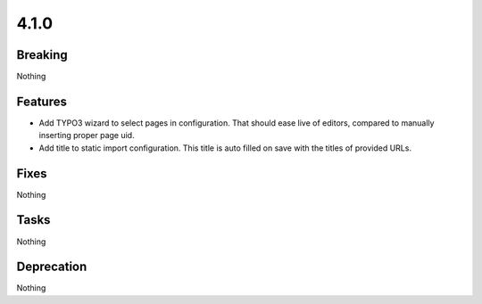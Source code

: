 4.1.0
=====

Breaking
--------

Nothing

Features
--------

* Add TYPO3 wizard to select pages in configuration.
  That should ease live of editors, compared to manually inserting proper page uid.

* Add title to static import configuration.
  This title is auto filled on save with the titles of provided URLs.

Fixes
-----

Nothing

Tasks
-----

Nothing

Deprecation
-----------

Nothing


